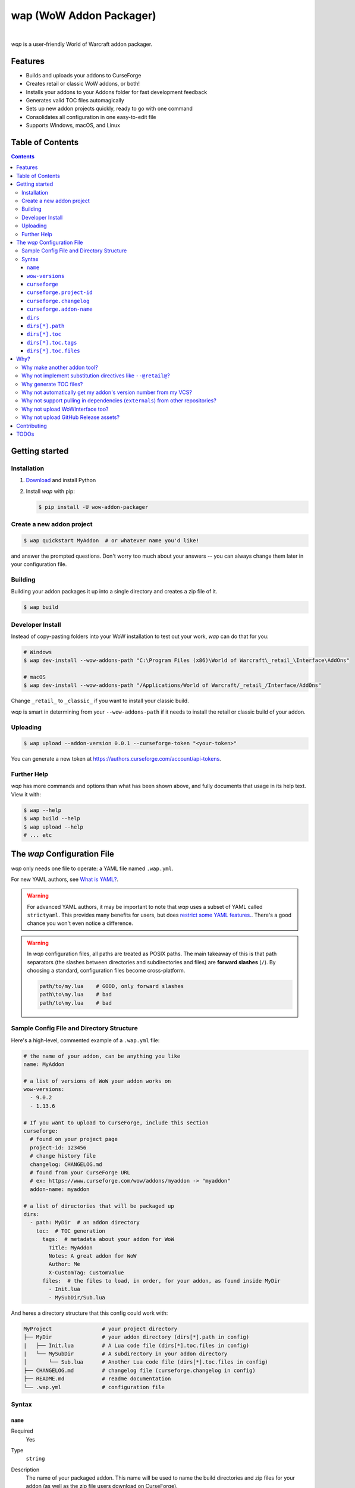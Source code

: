 wap (WoW Addon Packager)
========================

.. image:: https://github.com/t-mart/wap/actions/workflows/ci.yml/badge.svg?branch=master
   :target: https://github.com/t-mart/wap/actions/workflows/ci.yml
   :alt: GitHub Actions status for master branch

.. image:: https://codecov.io/gh/t-mart/wap/branch/master/graph/badge.svg?token=AVOA4QWTBL
   :target: https://codecov.io/gh/t-mart/wap
   :alt: Code Coverage on codecov.io

.. image:: https://img.shields.io/pypi/v/wow-addon-packager
   :target: https://pypi.org/project/wow-addon-packager/
   :alt: Latest release on PyPI

.. image:: https://img.shields.io/badge/code%20style-black-000000.svg
   :target: https://github.com/psf/black
   :alt: Code styled with black

.. image:: https://img.shields.io/github/license/t-mart/wap
   :target: https://github.com/t-mart/wap/blob/master/LICENSE
   :alt: MIT licensed

|

*wap* is a user-friendly World of Warcraft addon packager.

.. image:: https://raw.githubusercontent.com/t-mart/wap/master/docs/demo.gif
   :alt: wap demo

Features
--------

- Builds and uploads your addons to CurseForge
- Creates retail or classic WoW addons, or both!
- Installs your addons to your Addons folder for fast development feedback
- Generates valid TOC files automagically
- Sets up new addon projects quickly, ready to go with one command
- Consolidates all configuration in one easy-to-edit file
- Supports Windows, macOS, and Linux

Table of Contents
-----------------

.. contents::

Getting started
---------------

Installation
************

1. `Download <https://www.python.org/downloads/>`_ and install Python
2. Install *wap* with pip:

   .. code-block:: console

      $ pip install -U wow-addon-packager

Create a new addon project
**************************

.. code-block:: console

   $ wap quickstart MyAddon  # or whatever name you'd like!

and answer the prompted questions. Don't worry too much about your answers -- you can
always change them later in your configuration file.

Building
********

Building your addon packages it up into a single directory and creates a zip file of it.

.. code-block:: console

   $ wap build

Developer Install
*****************

Instead of copy-pasting folders into your WoW installation to test out your work, *wap*
can do that for you:

.. code-block:: console

   # Windows
   $ wap dev-install --wow-addons-path "C:\Program Files (x86)\World of Warcraft\_retail_\Interface\AddOns"

   # macOS
   $ wap dev-install --wow-addons-path "/Applications/World of Warcraft/_retail_/Interface/AddOns"

Change ``_retail_`` to ``_classic_`` if you want to install your classic build.

*wap* is smart in determining from your ``--wow-addons-path`` if it needs to install
the retail or classic build of your addon.

Uploading
*********

.. code-block:: console

   $ wap upload --addon-version 0.0.1 --curseforge-token "<your-token>"

You can generate a new token at `<https://authors.curseforge.com/account/api-tokens>`_.

Further Help
************

*wap* has more commands and options than what has been shown above, and fully documents
that usage in its help text. View it with:

.. code-block:: console

   $ wap --help
   $ wap build --help
   $ wap upload --help
   # ... etc

The *wap* Configuration File
----------------------------

*wap* only needs one file to operate: a YAML file named ``.wap.yml``.

For new YAML authors, see `What is YAML? <https://blog.stackpath.com/yaml/>`_.

.. warning::
  For advanced YAML authors, it may be important to note that *wap* uses a subset of
  YAML called ``strictyaml``. This provides many benefits for users, but does
  `restrict some YAML features. <https://hitchdev.com/strictyaml/#design-justifications>`_.
  There's a good chance you won't even notice a difference.

.. warning::
  In *wap* configuration files, all paths are treated as POSIX paths. The main takeaway
  of this is that path separators (the slashes between directories and subdirectories
  and files) are **forward slashes** (``/``). By choosing a standard, configuration
  files become cross-platform.

  .. code-block:: yaml

     path/to/my.lua    # GOOD, only forward slashes
     path\to\my.lua    # bad
     path/to\my.lua    # bad

Sample Config File and Directory Structure
******************************************

Here's a high-level, commented example of a ``.wap.yml`` file:

.. code-block:: yaml

  # the name of your addon, can be anything you like
  name: MyAddon

  # a list of versions of WoW your addon works on
  wow-versions:
    - 9.0.2
    - 1.13.6

  # If you want to upload to CurseForge, include this section
  curseforge:
    # found on your project page
    project-id: 123456
    # change history file
    changelog: CHANGELOG.md
    # found from your CurseForge URL
    # ex: https://www.curseforge.com/wow/addons/myaddon -> "myaddon"
    addon-name: myaddon

  # a list of directories that will be packaged up
  dirs:
    - path: MyDir  # an addon directory
      toc:  # TOC generation
        tags:  # metadata about your addon for WoW
          Title: MyAddon
          Notes: A great addon for WoW
          Author: Me
          X-CustomTag: CustomValue
        files:  # the files to load, in order, for your addon, as found inside MyDir
          - Init.lua
          - MySubDir/Sub.lua

And heres a directory structure that this config could work with:

.. code-block::

   MyProject                # your project directory
   ├── MyDir                # your addon directory (dirs[*].path in config)
   |   ├── Init.lua         # A Lua code file (dirs[*].toc.files in config)
   |   └── MySubDir         # A subdirectory in your addon directory
   │       └── Sub.lua      # Another Lua code file (dirs[*].toc.files in config)
   ├── CHANGELOG.md         # changelog file (curseforge.changelog in config)
   ├── README.md            # readme documentation
   └── .wap.yml             # configuration file

Syntax
******

``name``
^^^^^^^^

Required
  Yes

Type
  ``string``

Description
  The name of your packaged addon. This name will be used to name the build directories
  and zip files for your addon (as well as the zip file users download on CurseForge).

  You can name this anything you want.

``wow-versions``
^^^^^^^^^^^^^^^^

Required
  Yes

Type
  ``sequence``

Description
  The versions of World of Warcraft that your addon supports. *wap* will create
  different builds for each version in the output directory.

  Each version must be in the form "``x.y.z``", where ``x``, ``y``, and ``z`` are
  non-negative integers.

  You must at least supply one of these, and can at most supply two (for retail and
  classic).

  *wap* uses these versions for a few things:

  - To properly generate your TOC file with the right ``## Interface`` tag
  - To mark on CurseForge which version your addon supports
  - To ``dev-install`` the right build into the right WoW AddOns path. For example a
    classic addon build should not go into a
    ``World of Warcraft/_retail_/Interface/AddOns`` directory.

``curseforge``
^^^^^^^^^^^^^^

Required
  No

Type
  ``map``

Description
  If you want to upload your project to CurseForge, include this section.

``curseforge.project-id``
^^^^^^^^^^^^^^^^^^^^^^^^^

Required
  Yes

Type
  ``string``

Description
  The project id as found on your CurseForge addon's page. This field tells wap
  what addon page to upload to.

  .. image:: https://raw.githubusercontent.com/t-mart/wap/master/docs/project-id.png
    :alt: Where to find your CurseForge project id

``curseforge.changelog``
^^^^^^^^^^^^^^^^^^^^^^^^

Required
  Yes

Type
  ``string``

Description
  The path *relative to this config file* of your changelog file. This file should
  contain a helpful history of changes to your addon over time. There are no
  requirements for the contents of this file -- it just needs to exist. You may leave
  it blank if you're just starting out.

  See the `Sample Config File and Directory Structure`_ section for an example on where
  this file is expected to be inside your project.

  This field is required because CurseForge requires it. Each file on your Files page
  is accompanied by a changelog.

  CurseForge aside, maintaining a changelog is a good practice. Not only is this helpful
  to your users, but it's also helpful to your collaborators. It's extremely common to
  see changelog files in source code repositories.

  CurseForge supports three changelog formats:

  - ``markdown``
  - ``html``
  - ``text``

  *wap* will try to chose the correct format based on the extension of the file you
  provide for this field. It does so according to the following mapping:

  +-----------------+-------------------+
  | File Extension  | ``changelogType`` |
  +=================+===================+
  | ``.md``         | ``markdown``      |
  +-----------------+-------------------+
  | ``.markdown``   | ``markdown``      |
  +-----------------+-------------------+
  | ``.html``       | ``html``          |
  +-----------------+-------------------+
  | ``.txt``        | ``text``          |
  +-----------------+-------------------+
  | All other cases | ``text``          |
  +-----------------+-------------------+

``curseforge.addon-name``
^^^^^^^^^^^^^^^^^^^^^^^^^

Required
  Yes

Type
  ``string``

Description
  The string of the name of your addon as it is found in your addon's CurseForge
  URL.

  While not strictly necessary, this helps *wap* provide better output for you in the
  form of URLs that you can copy-paste into your browser.

  For example, if your addon's URL is
  ``https://www.curseforge.com/wow/addons/dpsbooster``, then you would use the string
  ``dpsbooster`` here.

``dirs``
^^^^^^^^

Required
  Yes

Type
  ``sequence``

Description
  A sequence of directories to include in your packaged addon.

  Many small addons will only contain a single ``dirs`` entry, but more complex ones
  will have many.

``dirs[*].path``
^^^^^^^^^^^^^^^^

Required
  Yes

Type
  ``string``

Description
  The path *relative to this config file* of the directory you'd like to include in your
  packaged addon.

  See the `Sample Config File and Directory Structure`_ section for an example on where
  this directory is expected to be inside your project.

  This cannot be a file -- only directories are installable into WoW addons folders.

``dirs[*].toc``
^^^^^^^^^^^^^^^

Required
  Yes

Type
  ``map``

Description
  A mapping of ``tags`` and ``files`` from which to generate your TOC file.

  For more information on why TOC file generation is a good thing, see
  `Why generate TOC files?`_.

``dirs[*].toc.tags``
^^^^^^^^^^^^^^^^^^^^

Required
  Yes

Type
  ``map``

Description
  A mapping of key-value pairs to include in the generated TOC file. The keys and values
  will be interpreted as strings.

  Use this section to provide things like the ``Title``, ``Notes`` (description), and
  any other WoW-specified tags. A full list of supported tags may be found at the
  WoW Gamepedia
  `TOC format article <https://wow.gamepedia.com/TOC_format#Display_in_the_addon_list>`_.
  Custom tags can be added too, and should be prefixed with ``X-``.

  To demonstrate, a ``tags`` section that looks like this:

  .. code-block:: yaml

    tags:
      Title: MyAddon
      Notes: This is my addon
      X-Custom-Tag: CustomValue

  will produce a TOC file with this content:

  .. code-block::

    ## Title: MyAddon
    ## Notes: This is my addon
    ## X-Custom-Tag: CustomValue

  .. warning::
    **You should not provide the ``Interface`` and ``Version`` tags!** *wap* generates
    those tags for you. You can override them, but it is not recommended.

``dirs[*].toc.files``
^^^^^^^^^^^^^^^^^^^^^

Required
  Yes

Type
  ``sequence``

Description
  A sequence of paths *relative to* `dirs[*].path`_  that specify the Lua (or XML) files
  your addon should load. The order of this sequence is respected in the generated TOC
  file.

  See the `Sample Config File and Directory Structure`_ section for an example on where
  these files are expected to be inside your project.

  To demonstrate, a ``files`` section that looks like this:

  .. code-block:: yaml

    files:
      - Init.lua
      - Core.lua

  will produce a TOC file with this content:

  .. code-block::

    Init.lua
    Core.lua

  Additionally, the files here are validated to ensure they actually exist. File that do
  not exist almost certainly indicate an bug, so *wap* will abort if such a case is
  found and print the missing file.

Why?
----

Why make another addon tool?
****************************

*wap* is a reimagining of how developers create addons. The most popular current
solution is probably the `packager <https://github.com/BigWigsMods/packager>`_ project,
I think there are some design flaws that needed revisiting. Namely, it:

- Encourages the use substitution directives (e.g. ``--@keyword@``) to solve problems,
  which are:

  * difficult to read, write, and maintain
  * slow to process (some of my builds take
    `7+ minutes at this step <https://github.com/t-mart/ItemVersion/runs/1864902187>`_!)
  * impossible to run `static analysis <https://github.com/mpeterv/luacheck>`_ on

- Conflates for dependencies (``externals``) and source code repositories. They are not
  the same thing.
- Presumes your entire repository should be packaged up, which is awkward and
  heavy-handed for most modern projects and requires ``ignore``-ing many files.
- Mandates the use of certain version control processes, which are inaccessible for
  beginning developers.
- Reads its configuration from several files (``.pkgmeta`` and ``.toc`` files).

Why not implement substitution directives like ``--@retail@``?
**************************************************************

Let's compare two examples:

**With substitution directives**

.. code-block:: lua

  -- WITH SUBSTITUTION DIRECTIVES
  local wowVersion = "retail"
  --[===[@non-retail@
  local wowVersion = "classic"
  --@end-non-retail@]===]
  print("Hi, I'm running on " .. wowVersion .. " WoW!")

The above code will built differently for retail and classic builds. This makes it easy
to introduce bugs because developers have to keep in mind how the code differs in each
case. It is no longer Lua code -- it is an overloading of Lua comments into a
preprocessing language with its own esoteric syntax and keyword names.

Additionally, you can't run static analyzers like
`luacheck <https://github.com/mpeterv/luacheck>`_ on this code.

**With pure lua code and the WoW API**

.. code-block:: lua

  -- WITH THE WOW API
  local wowVersion = "retail"
  if WOW_PROJECT_ID == WOW_PROJECT_CLASSIC then
    wowVersion = "classic"
  end
  print("Hi, I'm running on " .. wowVersion .. " WoW!")

This code is clear in its intentions. It's simply Lua code, and it leverages the WoW
API we have at hand to do the job. And, it can be statically analyzed.

And this is just the Lua. Substitution directives also exist for TOC and XML files:

- The main case for substitution in TOC files is to handle the ``Interface`` tag, which
  *wap* can do for you.
- For XML, there may be a valid use case. But, there's almost no reason to be writing
  XML. Lua can do everything that WoW XML can.

In closing, the main point is here is that there are programmatic ways to do everything
substitution directives do in your Lua code, but in a better way. And TOC file
generation is handled by *wap* itself.

Why generate TOC files?
***********************

There are two main reasons:

- Cut down on duplication. If you need to upload a retail AND a classic version, you'd
  otherwise need to create 2 nearly identical TOC files that only differ in their
  ``Interface`` tags.

  So instead, by centralizing TOC contents into the ``.wap.yml``, *wap* can generate
  your TOC file with your tags and files AND the correct ``Interface`` for the version
  of WoW you are targeting.

- TOC validation. *wap* validates that:

  * Any files listed actually exist within that folder
  * Any custom tags are prefixed with ``X-``, which is necessary for them to be
    retrievable by
    `GetAddOnMetadata <https://wowwiki-archive.fandom.com/wiki/API_GetAddOnMetadata>`_.


Why not automatically get my addon's version number from my VCS?
****************************************************************

In the spirit of keeping *wap* (and addon development in general!) accessible, I don't
want to force your hand on your addon's development process and tooling.

Besides, if you insist, you can extract a version from your VCS and use it as the
argument to any *wap* commands that accept it.

Why not support pulling in dependencies (``externals``) from other repositories?
********************************************************************************

For a variety of reasons:

- Source code repositories are not releases. That is not their purpose. Source code
  repositories are filled with all sorts of things like READMEs and ``.gitignore`` files
  and tests and documentation and the list the goes on and on... And none of that has to
  do with the Lua code that you're really after.

  That Lua code belongs in a deliberate release asset (file/zip/etc) by the project
  owner, cleansed and packaged in a way you can include in your addon.

- Even if you do have dependency repository that's tolerably clean and packaged in its
  natural form, that repository is actually a development-time dependency, not a
  release-time dependency like other addon packagers imply. It needs to be *inside* your
  environment while you write your code. Otherwise, you're coding on hope.

  * Other addon packagers don't even require a commit hash/tag to be specified, so you
    can't even be sure what of what code will be included with your addon in those
    cases. Dependencies shouldn't be changing *at all* unless you've deliberately
    upgraded them.

- It slows down your release process to redownload dependencies. Pulling them into
  source code once is much faster.

- Finally, this is just feature bloat for *wap*. It's excessive to write a ``git clone``
  and/or ``svn checkout`` runner when you can run those tools better yourself. It opens
  up a huge surface area of support if *wap* would need to be able to run those tools
  itself.

TLDR: *wap* could, but it won't. **Copy your dependencies into your project from an
official release of that dependency, or from the its repository if that is all they
offer.**

Why not upload WoWInterface too?
********************************

The momentum of the WoW community points towards CurseForge.

I actually have written WoWInterface support, but removed it because I don't think many
users would want it.

If I'm wrong about that, please create an issue and we can discuss and reassess.

Why not upload GitHub Release assets?
*************************************

- It requires that a tag is exists in the repository, which is a prerequisite for a
  GitHub release. I don't want to force your hand on your development process.

- It adds the GitHub API itself as a dependency, which is a moving target.

- It's something that other tools already do better.

Instead, I kindly suggest you incorporate something like
`Github CLI <https://cli.github.com/>` or
`upload-release-asset <https://github.com/actions/upload-release-asset>`_ into your
build process in conjunction with *wap* if you want this feature. For *wap*, it's too
much bloat for too little gain.

Contributing
------------

See `CONTRIBUTING.rst <docs/CONTRIBUTING.rst>`_.

TODOs
-----

- localization via curseforge?
- Dockerfile
- Dockerfile github action `<https://docs.github.com/en/actions/creating-actions/creating-a-docker-container-action>`_
